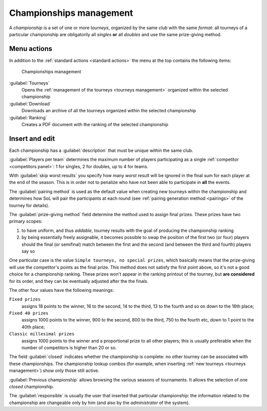 .. -*- coding: utf-8 -*-
.. :Progetto:  SoL
.. :Creato:    mer 25 dic 2013 11:16:02 CET
.. :Autore:    Lele Gaifax <lele@metapensiero.it>
.. :Licenza:   GNU General Public License version 3 or later
..

.. _championships management:

Championships management
------------------------

.. index::
   pair: Championships; Management

A *championship* is a set of one or more *tourneys*, organized by the same *club* with the same
`format`: all tourneys of a particular championship are obligatorily all *singles* **or** all
*doubles* and use the same prize-giving method.


Menu actions
~~~~~~~~~~~~

In addition to the :ref:`standard actions <standard actions>` the menu at the top contains the
following items:

.. figure:: championships.png
   :figclass: float-right

   Championships management

:guilabel:`Tourneys`
  Opens the :ref:`management of the tourneys <tourneys management>` organized within the
  selected championship

:guilabel:`Download`
  Downloads an archive of all the tourneys organized within the selected championship

:guilabel:`Ranking`
  Creates a PDF document with the ranking of the selected championship


Insert and edit
~~~~~~~~~~~~~~~

.. index::
   pair: Insert and edit; Championship

Each championship has a :guilabel:`description` that must be unique within the same club.

:guilabel:`Players per team` determines the maximum number of players participating as a single
:ref:`competitor <competitors panel>`: 1 for singles, 2 for doubles, up to 4 for teams.

With :guilabel:`skip worst results` you specify how many *worst* result will be ignored in the
final sum for each player at the end of the season. This is in order not to penalize who have
not been able to participate in **all** the events.

The :guilabel:`pairing method` is used as the default value when creating new tourneys within
the championship and determines how SoL will pair the participants at each round (see
:ref:`pairing generation method <pairings>` of the tourney for details).

.. index:: Final prizes

The :guilabel:`prize-giving method` field determine the method used to assign final
prizes. These prizes have two primary scopes:

1. to have uniform, and thus `addable`, tourney results with the goal of producing the
   championship ranking

2. by being essentially freely assignable, it becomes possible to swap the position of the
   first two (or four) players should the final (or semifinal) match between the first and the
   second (and between the third and fourth) players say so

One particular case is the value ``Simple tourneys, no special prizes``, which basically means
that the prize-giving will use the competitor's points as the final prize. This method does not
satisfy the first point above, so it's not a good choice for a championship ranking. These
prizes won't appear in the ranking printout of the tourney, but **are considered** for its
order, and they can be eventually adjusted after the the finals.

The other four values have the following meanings:

``Fixed prizes``
  assigns 18 points to the winner, 16 to the second, 14 to the third, 13 to the fourth and so
  on down to the 16th place;

``Fixed 40 prizes``
  assigns 1000 points to the winner, 900 to the second, 800 to the third, 750 to the fourth
  etc, down to 1 point to the 40th place;

``Classic millesimal prizes``
  assigns 1000 points to the winner and a proportional prize to all other players; this is
  usually preferable when the number of competitors is higher than 20 or so.

The field :guilabel:`closed` indicates whether the championship is complete: no other tourney
can be associated with these championships. The championship lookup combos (for example, when
inserting :ref:`new tourneys <tourneys management>`) show only those still active.

:guilabel:`Previous championship` allows browsing the various seasons of tournaments. It allows
the selection of one *closed* championship.

The :guilabel:`responsible` is usually the user that inserted that particular championship: the
information related to the championship are changeable only by him (and also by the
*administrator* of the system).
